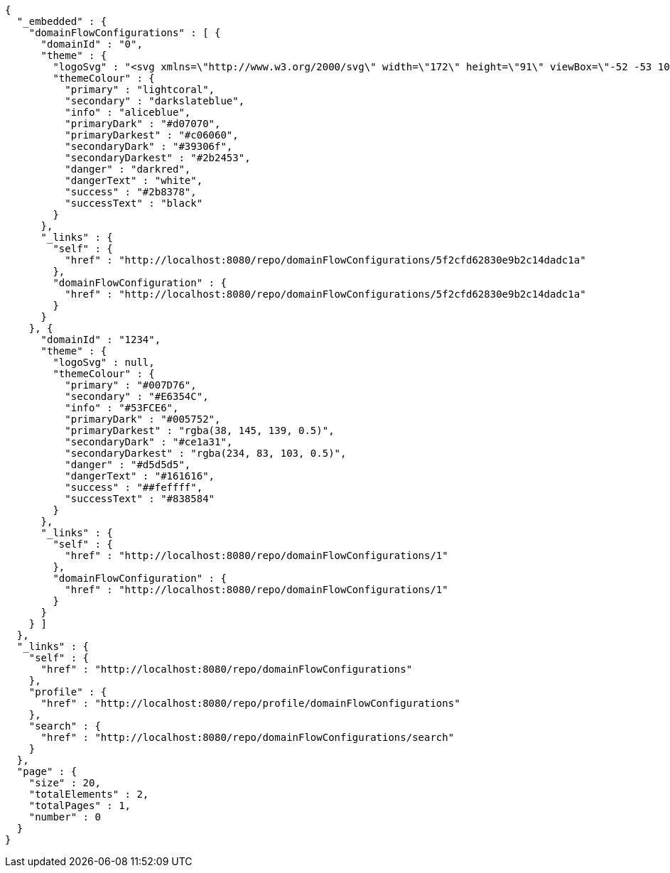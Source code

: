 [source,options="nowrap"]
----
{
  "_embedded" : {
    "domainFlowConfigurations" : [ {
      "domainId" : "0",
      "theme" : {
        "logoSvg" : "<svg xmlns=\"http://www.w3.org/2000/svg\" width=\"172\" height=\"91\" viewBox=\"-52 -53 100 100\" stroke-width=\"2\"><g fill=\"none\"><ellipse stroke=\"#66899a\" rx=\"6\" ry=\"44\"/><ellipse stroke=\"#e1d85d\" rx=\"6\" ry=\"44\" transform=\"rotate(-66)\"/><ellipse stroke=\"#80a3cf\" rx=\"6\" ry=\"44\" transform=\"rotate(66)\"/><circle stroke=\"#4b541f\" r=\"44\"/></g><g fill=\"#66899a\" stroke=\"white\"><circle fill=\"#80a3cf\" r=\"13\"/><circle cy=\"-44\" r=\"9\"/><circle cx=\"-40\" cy=\"18\" r=\"9\"/><circle cx=\"40\" cy=\"18\" r=\"9\"/></g></svg>",
        "themeColour" : {
          "primary" : "lightcoral",
          "secondary" : "darkslateblue",
          "info" : "aliceblue",
          "primaryDark" : "#d07070",
          "primaryDarkest" : "#c06060",
          "secondaryDark" : "#39306f",
          "secondaryDarkest" : "#2b2453",
          "danger" : "darkred",
          "dangerText" : "white",
          "success" : "#2b8378",
          "successText" : "black"
        }
      },
      "_links" : {
        "self" : {
          "href" : "http://localhost:8080/repo/domainFlowConfigurations/5f2cfd62830e9b2c14dadc1a"
        },
        "domainFlowConfiguration" : {
          "href" : "http://localhost:8080/repo/domainFlowConfigurations/5f2cfd62830e9b2c14dadc1a"
        }
      }
    }, {
      "domainId" : "1234",
      "theme" : {
        "logoSvg" : null,
        "themeColour" : {
          "primary" : "#007D76",
          "secondary" : "#E6354C",
          "info" : "#53FCE6",
          "primaryDark" : "#005752",
          "primaryDarkest" : "rgba(38, 145, 139, 0.5)",
          "secondaryDark" : "#ce1a31",
          "secondaryDarkest" : "rgba(234, 83, 103, 0.5)",
          "danger" : "#d5d5d5",
          "dangerText" : "#161616",
          "success" : "##feffff",
          "successText" : "#838584"
        }
      },
      "_links" : {
        "self" : {
          "href" : "http://localhost:8080/repo/domainFlowConfigurations/1"
        },
        "domainFlowConfiguration" : {
          "href" : "http://localhost:8080/repo/domainFlowConfigurations/1"
        }
      }
    } ]
  },
  "_links" : {
    "self" : {
      "href" : "http://localhost:8080/repo/domainFlowConfigurations"
    },
    "profile" : {
      "href" : "http://localhost:8080/repo/profile/domainFlowConfigurations"
    },
    "search" : {
      "href" : "http://localhost:8080/repo/domainFlowConfigurations/search"
    }
  },
  "page" : {
    "size" : 20,
    "totalElements" : 2,
    "totalPages" : 1,
    "number" : 0
  }
}
----
